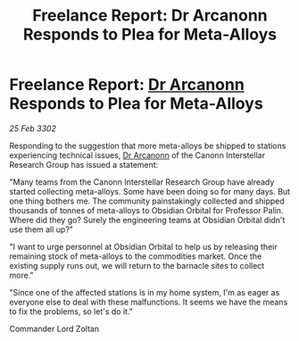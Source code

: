 :PROPERTIES:
:ID:       3600ef6b-e1e7-4451-a9c4-462c9ce0530c
:END:
#+title: Freelance Report: Dr Arcanonn Responds to Plea for Meta-Alloys
#+filetags: :3302:galnet:

* Freelance Report: [[id:941ab45b-f406-4b3a-a99b-557941634355][Dr Arcanonn]] Responds to Plea for Meta-Alloys

/25 Feb 3302/

Responding to the suggestion that more meta-alloys be shipped to stations experiencing technical issues, [[id:941ab45b-f406-4b3a-a99b-557941634355][Dr Arcanonn]] of the Canonn Interstellar Research Group has issued a statement: 

"Many teams from the Canonn Interstellar Research Group have already started collecting meta-alloys. Some have been doing so for many days. But one thing bothers me. The community painstakingly collected and shipped thousands of tonnes of meta-alloys to Obsidian Orbital for Professor Palin. Where did they go? Surely the engineering teams at Obsidian Orbital didn't use them all up?" 

"I want to urge personnel at Obsidian Orbital to help us by releasing their remaining stock of meta-alloys to the commodities market. Once the existing supply runs out, we will return to the barnacle sites to collect more." 

"Since one of the affected stations is in my home system, I'm as eager as everyone else to deal with these malfunctions. It seems we have the means to fix the problems, so let's do it." 

Commander Lord Zoltan
